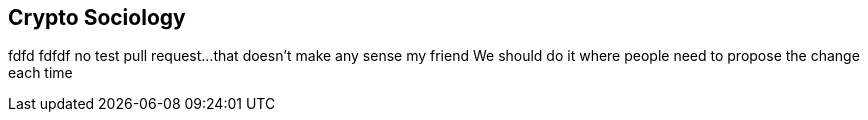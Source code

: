 [[Socoiology]]
== Crypto Sociology ((("open source licenses")))((("Nakamoto, Satoshi")))
fdfd
fdfdf
no test pull request...that doesn't make any sense my friend
We should do it where people need to propose the change each time
